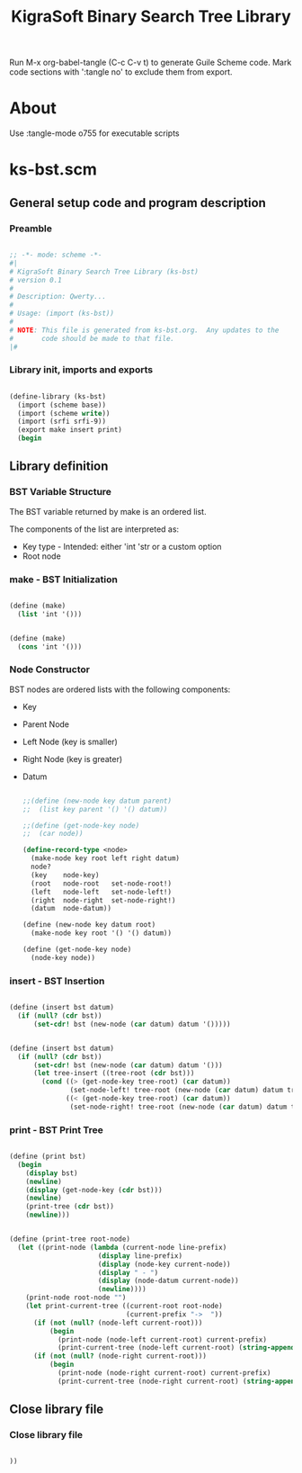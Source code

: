 #+title:   KigraSoft Binary Search Tree Library
#+startup: show4levels

Run M-x org-babel-tangle (C-c C-v t) to generate Guile Scheme code.
Mark code sections with ':tangle no' to exclude them from export.

* About

Use :tangle-mode o755 for executable scripts

* ks-bst.scm
:PROPERTIES:
:header-args:scheme: :tangle ks-bst.scm
:END:

** General setup code and program description

*** Preamble

#+begin_src scheme

  ;; -*- mode: scheme -*-
  #|
  # KigraSoft Binary Search Tree Library (ks-bst)
  # version 0.1
  #
  # Description: Qwerty...
  #
  # Usage: (import (ks-bst))
  #
  # NOTE: This file is generated from ks-bst.org.  Any updates to the
  #       code should be made to that file.
  |#

#+end_src

*** Library init, imports and exports

#+begin_src scheme

  (define-library (ks-bst)
    (import (scheme base))
    (import (scheme write))
    (import (srfi srfi-9))
    (export make insert print)
    (begin

#+end_src

** Library definition

*** BST Variable Structure

The BST variable returned by make is an ordered list.

The components of the list are interpreted as:
- Key type - Intended: either 'int 'str or a custom option
- Root node
  
*** make - BST Initialization

#+begin_src scheme :tangle no

  (define (make)
    (list 'int '()))
  
#+end_src

#+begin_src scheme

  (define (make)
    (cons 'int '()))
  
#+end_src

*** Node Constructor

BST nodes are ordered lists with the following components:
- Key
- Parent Node
- Left Node (key is smaller)
- Right Node (key is greater)
- Datum

  #+begin_src scheme

    ;;(define (new-node key datum parent)
    ;;  (list key parent '() '() datum))

    ;;(define (get-node-key node)
    ;;  (car node))

    (define-record-type <node>
      (make-node key root left right datum)
      node?
      (key    node-key)
      (root   node-root   set-node-root!)
      (left   node-left   set-node-left!)
      (right  node-right  set-node-right!)
      (datum  node-datum))

    (define (new-node key datum root)
      (make-node key root '() '() datum))

    (define (get-node-key node)
      (node-key node))

  #+end_src
  
*** insert - BST Insertion

#+begin_src scheme :tangle no

  (define (insert bst datum)
    (if (null? (cdr bst))
        (set-cdr! bst (new-node (car datum) datum '()))))

#+end_src

#+begin_src scheme

  (define (insert bst datum)
    (if (null? (cdr bst))
        (set-cdr! bst (new-node (car datum) datum '()))
        (let tree-insert ((tree-root (cdr bst)))
          (cond ((> (get-node-key tree-root) (car datum))
                 (set-node-left! tree-root (new-node (car datum) datum tree-root)))
                ((< (get-node-key tree-root) (car datum))
                 (set-node-right! tree-root (new-node (car datum) datum tree-root)))))))

#+end_src

*** print - BST Print Tree

#+begin_src scheme

  (define (print bst)
    (begin
      (display bst)
      (newline)
      (display (get-node-key (cdr bst)))
      (newline)
      (print-tree (cdr bst))
      (newline)))

#+end_src

#+begin_src scheme

  (define (print-tree root-node)
    (let ((print-node (lambda (current-node line-prefix)
                        (display line-prefix)
                        (display (node-key current-node))
                        (display " - ")
                        (display (node-datum current-node))
                        (newline))))
      (print-node root-node "")
      (let print-current-tree ((current-root root-node)
                               (current-prefix "->  "))
        (if (not (null? (node-left current-root)))
            (begin
              (print-node (node-left current-root) current-prefix)
              (print-current-tree (node-left current-root) (string-append "    " current-prefix))))
        (if (not (null? (node-right current-root)))
            (begin
              (print-node (node-right current-root) current-prefix)
              (print-current-tree (node-right current-root) (string-append "    " current-prefix)))))))

#+end_src

** Close library file

*** Close library file

#+begin_src scheme

  ))
  
#+end_src




